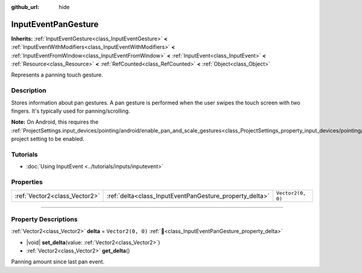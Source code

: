 :github_url: hide

.. DO NOT EDIT THIS FILE!!!
.. Generated automatically from Redot engine sources.
.. Generator: https://github.com/Redot-Engine/redot-engine/tree/master/doc/tools/make_rst.py.
.. XML source: https://github.com/Redot-Engine/redot-engine/tree/master/doc/classes/InputEventPanGesture.xml.

.. _class_InputEventPanGesture:

InputEventPanGesture
====================

**Inherits:** :ref:`InputEventGesture<class_InputEventGesture>` **<** :ref:`InputEventWithModifiers<class_InputEventWithModifiers>` **<** :ref:`InputEventFromWindow<class_InputEventFromWindow>` **<** :ref:`InputEvent<class_InputEvent>` **<** :ref:`Resource<class_Resource>` **<** :ref:`RefCounted<class_RefCounted>` **<** :ref:`Object<class_Object>`

Represents a panning touch gesture.

.. rst-class:: classref-introduction-group

Description
-----------

Stores information about pan gestures. A pan gesture is performed when the user swipes the touch screen with two fingers. It's typically used for panning/scrolling.

\ **Note:** On Android, this requires the :ref:`ProjectSettings.input_devices/pointing/android/enable_pan_and_scale_gestures<class_ProjectSettings_property_input_devices/pointing/android/enable_pan_and_scale_gestures>` project setting to be enabled.

.. rst-class:: classref-introduction-group

Tutorials
---------

- :doc:`Using InputEvent <../tutorials/inputs/inputevent>`

.. rst-class:: classref-reftable-group

Properties
----------

.. table::
   :widths: auto

   +-------------------------------+---------------------------------------------------------+-------------------+
   | :ref:`Vector2<class_Vector2>` | :ref:`delta<class_InputEventPanGesture_property_delta>` | ``Vector2(0, 0)`` |
   +-------------------------------+---------------------------------------------------------+-------------------+

.. rst-class:: classref-section-separator

----

.. rst-class:: classref-descriptions-group

Property Descriptions
---------------------

.. _class_InputEventPanGesture_property_delta:

.. rst-class:: classref-property

:ref:`Vector2<class_Vector2>` **delta** = ``Vector2(0, 0)`` :ref:`🔗<class_InputEventPanGesture_property_delta>`

.. rst-class:: classref-property-setget

- |void| **set_delta**\ (\ value\: :ref:`Vector2<class_Vector2>`\ )
- :ref:`Vector2<class_Vector2>` **get_delta**\ (\ )

Panning amount since last pan event.

.. |virtual| replace:: :abbr:`virtual (This method should typically be overridden by the user to have any effect.)`
.. |const| replace:: :abbr:`const (This method has no side effects. It doesn't modify any of the instance's member variables.)`
.. |vararg| replace:: :abbr:`vararg (This method accepts any number of arguments after the ones described here.)`
.. |constructor| replace:: :abbr:`constructor (This method is used to construct a type.)`
.. |static| replace:: :abbr:`static (This method doesn't need an instance to be called, so it can be called directly using the class name.)`
.. |operator| replace:: :abbr:`operator (This method describes a valid operator to use with this type as left-hand operand.)`
.. |bitfield| replace:: :abbr:`BitField (This value is an integer composed as a bitmask of the following flags.)`
.. |void| replace:: :abbr:`void (No return value.)`
